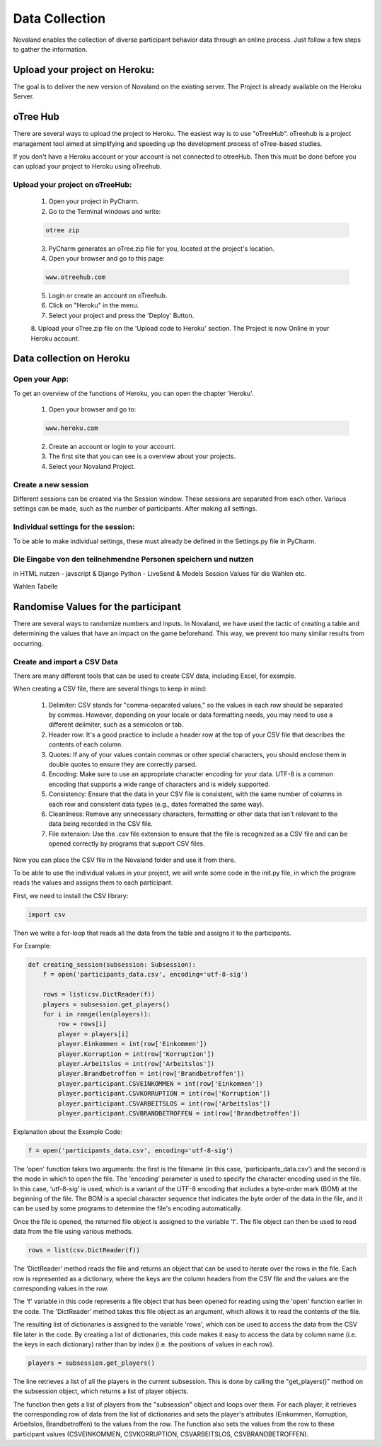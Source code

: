 ======================
Data Collection
======================
Novaland enables the collection of diverse participant behavior data through an online process.
Just follow a few steps to gather the information.

Upload your project on Heroku:
================================
The goal is to deliver the new version of Novaland on the existing server.
The Project is already available on the Heroku Server.

oTree Hub
==================================
There are several ways to upload the project to Heroku. The easiest way is to use "oTreeHub".
oTreehub is a project management tool aimed at simplifying and speeding up the development process of oTree-based studies.

If you don't have a Heroku account or your account is not connected to otreeHub.
Then this must be done before you can upload your project to Heroku using oTreehub.

Upload your project on oTreeHub:
________________________________

    1. Open your project in PyCharm.
    2. Go to the Terminal windows and write:

    .. code-block:: console

        otree zip

    3. PyCharm generates an oTree.zip file for you, located at the project's location.

    4. Open your browser and go to this page:

    .. code-block:: console

        www.otreehub.com

    5. Login or create an account on oTreehub.

    6. Click on "Heroku" in the menu.
    7. Select your project and press the 'Deploy' Button.
    8. Upload your oTree.zip file on the 'Upload code to Heroku' section.
    The Project is now Online in your Heroku account.

Data collection on Heroku
=========================
Open your App:
_______________________
To get an overview of the functions of Heroku, you can open the chapter 'Heroku'.

    1. Open your browser and go to:

    .. code-block:: console

        www.heroku.com

    2. Create an account or login to your account.
    3. The first site that you can see is a overview about your projects.
    4. Select your Novaland Project.



Create a new session
________________________
Different sessions can be created via the Session window.
These sessions are separated from each other.
Various settings can be made, such as the number of participants.
After making all settings.

Individual settings for the session:
________________________________
To be able to make individual settings, these must already be defined in the Settings.py file in PyCharm.



Die Eingabe von den teilnehmendne Personen speichern und nutzen
_________________________________________________________________



in HTML nutzen - javscript & Django
Python - LiveSend & Models
Session Values für die Wahlen etc.

Wahlen Tabelle

Randomise Values for the participant
=====================================
There are several ways to randomize numbers and inputs.
In Novaland, we have used the tactic of creating a table and determining the values that have an impact on the game beforehand.
This way, we prevent too many similar results from occurring.

Create and import a CSV Data
____________________________________

There are many different tools that can be used to create CSV data, including Excel, for example.

When creating a CSV file, there are several things to keep in mind:

    1. Delimiter: CSV stands for "comma-separated values," so the values in each row should be separated by commas. However, depending on your locale or data formatting needs, you may need to use a different delimiter, such as a semicolon or tab.

    2. Header row: It's a good practice to include a header row at the top of your CSV file that describes the contents of each column.

    3. Quotes: If any of your values contain commas or other special characters, you should enclose them in double quotes to ensure they are correctly parsed.

    4. Encoding: Make sure to use an appropriate character encoding for your data. UTF-8 is a common encoding that supports a wide range of characters and is widely supported.

    5. Consistency: Ensure that the data in your CSV file is consistent, with the same number of columns in each row and consistent data types (e.g., dates formatted the same way).

    6. Cleanliness: Remove any unnecessary characters, formatting or other data that isn't relevant to the data being recorded in the CSV file.

    7. File extension: Use the .csv file extension to ensure that the file is recognized as a CSV file and can be opened correctly by programs that support CSV files.

Now you can place the CSV file in the Novaland folder and use it from there.

To be able to use the individual values in your project, we will write some code in the init.py file, in which the program reads the values and assigns them to each participant.

First, we need to install the CSV library:

.. code-block:: console

    import csv


Then we write a for-loop that reads all the data from the table and assigns it to the participants.

For Example:

.. code-block:: console

    def creating_session(subsession: Subsession):
        f = open('participants_data.csv', encoding='utf-8-sig')

        rows = list(csv.DictReader(f))
        players = subsession.get_players()
        for i in range(len(players)):
            row = rows[i]
            player = players[i]
            player.Einkommen = int(row['Einkommen'])
            player.Korruption = int(row['Korruption'])
            player.Arbeitslos = int(row['Arbeitslos'])
            player.Brandbetroffen = int(row['Brandbetroffen'])
            player.participant.CSVEINKOMMEN = int(row['Einkommen'])
            player.participant.CSVKORRUPTION = int(row['Korruption'])
            player.participant.CSVARBEITSLOS = int(row['Arbeitslos'])
            player.participant.CSVBRANDBETROFFEN = int(row['Brandbetroffen'])



Explanation about the Example Code:

.. code-block:: console

    f = open('participants_data.csv', encoding='utf-8-sig')


The 'open' function takes two arguments: the first is the filename (in this case, 'participants_data.csv') and the second is the mode in which to open the file.
The 'encoding' parameter is used to specify the character encoding used in the file. In this case, 'utf-8-sig' is used, which is a variant of the UTF-8 encoding that includes a byte-order mark (BOM) at the beginning of the file.
The BOM is a special character sequence that indicates the byte order of the data in the file, and it can be used by some programs to determine the file's encoding automatically.

Once the file is opened, the returned file object is assigned to the variable 'f'. The file object can then be used to read data from the file using various methods.

.. code-block:: console

    rows = list(csv.DictReader(f))


The 'DictReader' method reads the file and returns an object that can be used to iterate over the rows in the file.
Each row is represented as a dictionary, where the keys are the column headers from the CSV file and the values are the corresponding values in the row.

The 'f' variable in this code represents a file object that has been opened for reading using the 'open' function earlier in the code.
The 'DictReader' method takes this file object as an argument, which allows it to read the contents of the file.

The resulting list of dictionaries is assigned to the variable 'rows', which can be used to access the data from the CSV file later in the code.
By creating a list of dictionaries, this code makes it easy to access the data by column name (i.e. the keys in each dictionary) rather than by index (i.e. the positions of values in each row).

.. code-block:: console

    players = subsession.get_players()

The line retrieves a list of all the players in the current subsession.
This is done by calling the "get_players()" method on the subsession object, which returns a list of player objects.

.. code-block:: console
    for i in range(len(players)):
        row = rows[i]
        player = players[i]
        player.Einkommen = int(row['Einkommen'])
        player.Korruption = int(row['Korruption'])
        player.Arbeitslos = int(row['Arbeitslos'])
        player.Brandbetroffen = int(row['Brandbetroffen'])
        player.participant.CSVEINKOMMEN = int(row['Einkommen'])
        player.participant.CSVKORRUPTION = int(row['Korruption'])
        player.participant.CSVARBEITSLOS = int(row['Arbeitslos'])
        player.participant.CSVBRANDBETROFFEN = int(row['Brandbetroffen'])


The function then gets a list of players from the "subsession" object and loops over them.
For each player, it retrieves the corresponding row of data from the list of dictionaries and sets the player's attributes (Einkommen, Korruption, Arbeitslos, Brandbetroffen) to the values from the row.
The function also sets the values from the row to these participant values (CSVEINKOMMEN, CSVKORRUPTION, CSVARBEITSLOS, CSVBRANDBETROFFEN).